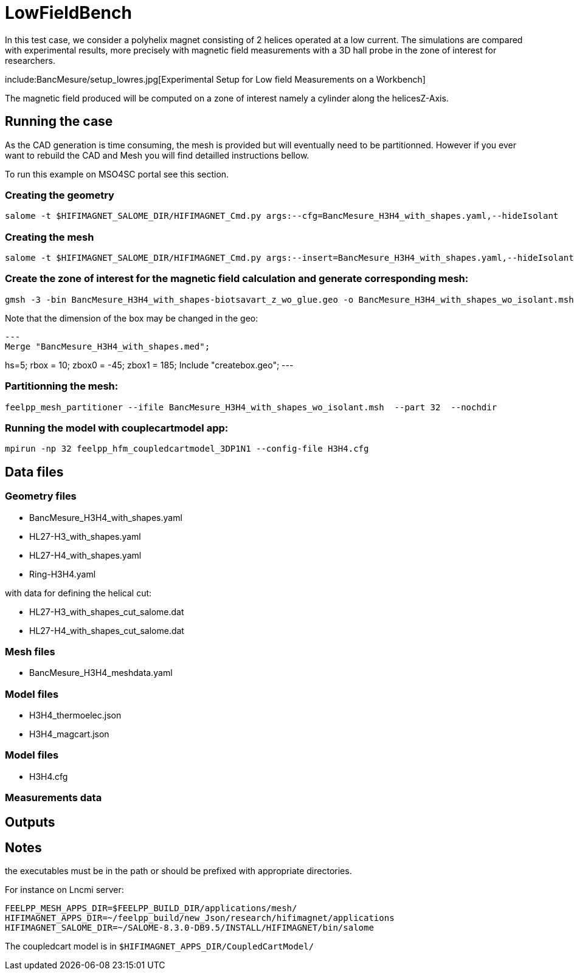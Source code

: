 = LowFieldBench

In this test case, we consider a polyhelix magnet consisting of 2 helices operated at a low current.
The simulations are compared with experimental results, more precisely with magnetic field measurements
with a 3D hall probe in the zone of interest for researchers.

include:BancMesure/setup_lowres.jpg[Experimental Setup for Low field Measurements on a Workbench]

The magnetic field produced  will be computed on a zone of interest namely a cylinder along the helicesZ-Axis.


== Running the case

As the CAD generation is time consuming, the mesh is provided but will eventually need to be partitionned.
However if you ever want to rebuild the CAD and Mesh you will find detailled instructions bellow.

To run this example on MSO4SC portal see this section.

=== Creating the geometry

[source,sh]
----
salome -t $HIFIMAGNET_SALOME_DIR/HIFIMAGNET_Cmd.py args:--cfg=BancMesure_H3H4_with_shapes.yaml,--hideIsolant
----

=== Creating the mesh

[source,sh]
----
salome -t $HIFIMAGNET_SALOME_DIR/HIFIMAGNET_Cmd.py args:--insert=BancMesure_H3H4_with_shapes.yaml,--hideIsolant,--mesh
----

=== Create the zone of interest for the magnetic field calculation and generate corresponding mesh:

[source,sh]
----
gmsh -3 -bin BancMesure_H3H4_with_shapes-biotsavart_z_wo_glue.geo -o BancMesure_H3H4_with_shapes_wo_isolant.msh
----

Note that the dimension of the box may be changed in the geo:

[source,geo]
---
Merge "BancMesure_H3H4_with_shapes.med";

hs=5;
rbox = 10;
zbox0 = -45;
zbox1 = 185;
Include "createbox.geo";
---

=== Partitionning the mesh:

[source,sh]
----
feelpp_mesh_partitioner --ifile BancMesure_H3H4_with_shapes_wo_isolant.msh  --part 32  --nochdir
----

=== Running the model with couplecartmodel app:

[source,sh]
----
mpirun -np 32 feelpp_hfm_coupledcartmodel_3DP1N1 --config-file H3H4.cfg
----

== Data files

=== Geometry files

* BancMesure_H3H4_with_shapes.yaml
* HL27-H3_with_shapes.yaml
* HL27-H4_with_shapes.yaml
* Ring-H3H4.yaml

with data for defining the helical cut:

* HL27-H3_with_shapes_cut_salome.dat
* HL27-H4_with_shapes_cut_salome.dat

=== Mesh files

* BancMesure_H3H4_meshdata.yaml


=== Model files

* H3H4_thermoelec.json
* H3H4_magcart.json

=== Model files

* H3H4.cfg

=== Measurements data


== Outputs


== Notes

the executables must be in the path or should be prefixed with appropriate directories.

For instance on Lncmi server:
```
FEELPP_MESH_APPS_DIR=$FEELPP_BUILD_DIR/applications/mesh/
HIFIMAGNET_APPS_DIR=~/feelpp_build/new_Json/research/hifimagnet/applications
HIFIMAGNET_SALOME_DIR=~/SALOME-8.3.0-DB9.5/INSTALL/HIFIMAGNET/bin/salome
```

The coupledcart model is in ```$HIFIMAGNET_APPS_DIR/CoupledCartModel/```

